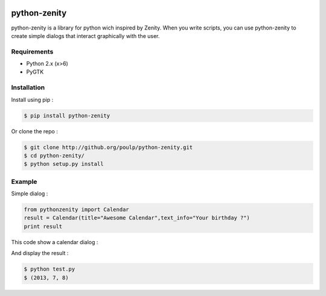 .. image:: https://badge.fury.io/py/python-zenity.png
    :target: http://badge.fury.io/py/python-zenity
    
python-zenity
*************

python-zenity is a library for python wich inspired by Zenity. When you write scripts, 
you can use python-zenity to create simple dialogs that interact graphically with the user.

Requirements
============

* Python 2.x (x>6)
* PyGTK

Installation
============

Install using pip :

.. code-block:: bash

    $ pip install python-zenity

Or clone the repo :

.. code-block:: bash

    $ git clone http://github.org/poulp/python-zenity.git
    $ cd python-zenity/
    $ python setup.py install

Example
================

Simple dialog :

.. code-block:: python

    from pythonzenity import Calendar
    result = Calendar(title="Awesome Calendar",text_info="Your birthday ?")
    print result

This code show a calendar dialog :
    
.. image:: http://i.imgbox.com/abfd26Vb.png
    :align: center

And display the result :

.. code-block:: python

    $ python test.py
    $ (2013, 7, 8)
